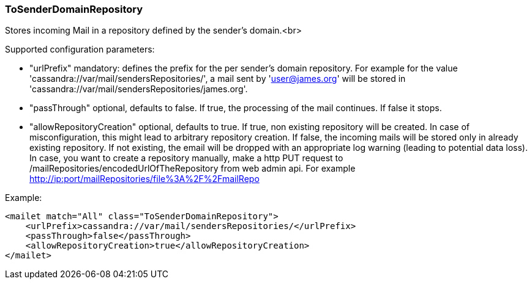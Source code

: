 === ToSenderDomainRepository

Stores incoming Mail in a repository defined by the sender's domain.<br>

Supported configuration parameters:

* "urlPrefix" mandatory: defines the prefix for the per sender's domain repository. For example for the value
'cassandra://var/mail/sendersRepositories/', a mail sent by 'user@james.org' will be stored
in 'cassandra://var/mail/sendersRepositories/james.org'.
* "passThrough" optional, defaults to false. If true, the processing of the mail continues. If false it stops.
* "allowRepositoryCreation" optional, defaults to true. If true, non existing repository will be created. In case of
misconfiguration, this might lead to arbitrary repository creation. If false, the incoming mails will be stored only
 in already existing repository. If not existing, the email will be dropped with an appropriate log warning (leading
 to potential data loss). In case, you want to create a repository manually, make a http PUT request to
 /mailRepositories/encodedUrlOfTheRepository from web admin api.
  For example http://ip:port/mailRepositories/file%3A%2F%2FmailRepo

Example:

....
<mailet match="All" class="ToSenderDomainRepository">
    <urlPrefix>cassandra://var/mail/sendersRepositories/</urlPrefix>
    <passThrough>false</passThrough>
    <allowRepositoryCreation>true</allowRepositoryCreation>
</mailet>
....